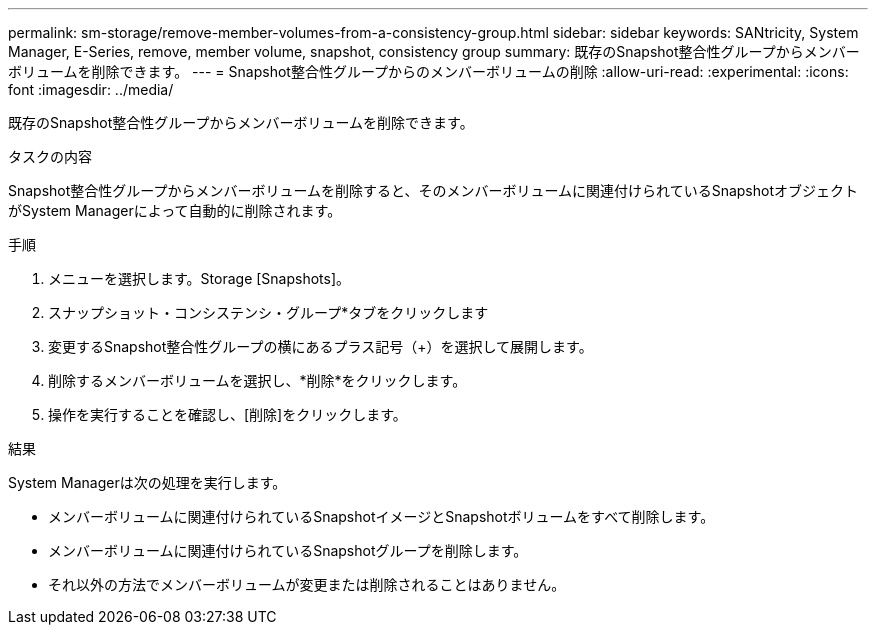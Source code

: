 ---
permalink: sm-storage/remove-member-volumes-from-a-consistency-group.html 
sidebar: sidebar 
keywords: SANtricity, System Manager, E-Series, remove, member volume, snapshot, consistency group 
summary: 既存のSnapshot整合性グループからメンバーボリュームを削除できます。 
---
= Snapshot整合性グループからのメンバーボリュームの削除
:allow-uri-read: 
:experimental: 
:icons: font
:imagesdir: ../media/


[role="lead"]
既存のSnapshot整合性グループからメンバーボリュームを削除できます。

.タスクの内容
Snapshot整合性グループからメンバーボリュームを削除すると、そのメンバーボリュームに関連付けられているSnapshotオブジェクトがSystem Managerによって自動的に削除されます。

.手順
. メニューを選択します。Storage [Snapshots]。
. スナップショット・コンシステンシ・グループ*タブをクリックします
. 変更するSnapshot整合性グループの横にあるプラス記号（+）を選択して展開します。
. 削除するメンバーボリュームを選択し、*削除*をクリックします。
. 操作を実行することを確認し、[削除]をクリックします。


.結果
System Managerは次の処理を実行します。

* メンバーボリュームに関連付けられているSnapshotイメージとSnapshotボリュームをすべて削除します。
* メンバーボリュームに関連付けられているSnapshotグループを削除します。
* それ以外の方法でメンバーボリュームが変更または削除されることはありません。


